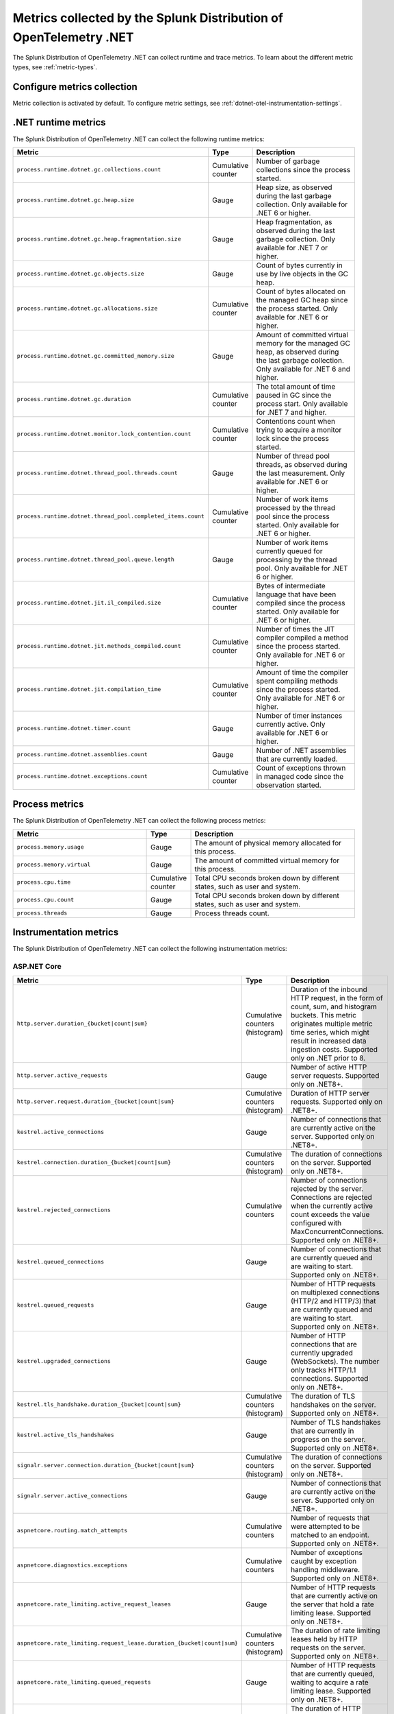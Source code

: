 .. _dotnet-otel-metrics-attributes:

****************************************************************************
Metrics collected by the Splunk Distribution of OpenTelemetry .NET
****************************************************************************

.. meta:: 
   :description: The Splunk Distribution of OpenTelemetry .NET collects the following runtime and trace metrics.

The Splunk Distribution of OpenTelemetry .NET can collect runtime and trace metrics. To learn about the different metric types, see :ref:`metric-types`.

.. _enable-dotnet-otel-metrics:

Configure metrics collection
====================================================

Metric collection is activated by default. To configure metric settings, see :ref:`dotnet-otel-instrumentation-settings`.

.. _dotnet-runtime-otel-metrics:

.NET runtime metrics
====================================================

The Splunk Distribution of OpenTelemetry .NET can collect the following runtime metrics:

.. list-table::
   :header-rows: 1
   :widths: 40 10 50
   :width: 100%

   * - Metric
     - Type
     - Description
   * - ``process.runtime.dotnet.gc.collections.count``
     - Cumulative counter
     - Number of garbage collections since the process started.
   * - ``process.runtime.dotnet.gc.heap.size``
     - Gauge
     - Heap size, as observed during the last garbage collection. Only available for .NET 6 or higher.
   * - ``process.runtime.dotnet.gc.heap.fragmentation.size``
     - Gauge
     - Heap fragmentation, as observed during the last garbage collection. Only available for .NET 7 or higher.
   * - ``process.runtime.dotnet.gc.objects.size``
     - Gauge
     - Count of bytes currently in use by live objects in the GC heap.
   * - ``process.runtime.dotnet.gc.allocations.size``
     - Cumulative counter
     - Count of bytes allocated on the managed GC heap since the process started. Only available for .NET 6 or higher.
   * - ``process.runtime.dotnet.gc.committed_memory.size``
     - Gauge
     - Amount of committed virtual memory for the managed GC heap, as observed during the last garbage collection. Only available for .NET 6 and higher.
   * - ``process.runtime.dotnet.gc.duration``
     - Cumulative counter
     - The total amount of time paused in GC since the process start. Only available for .NET 7 and higher.
   * - ``process.runtime.dotnet.monitor.lock_contention.count``
     - Cumulative counter
     - Contentions count when trying to acquire a monitor lock since the process started.
   * - ``process.runtime.dotnet.thread_pool.threads.count``
     - Gauge
     - Number of thread pool threads, as observed during the last measurement. Only available for .NET 6 or higher.
   * - ``process.runtime.dotnet.thread_pool.completed_items.count``
     - Cumulative counter
     - Number of work items processed by the thread pool since the process started. Only available for .NET 6 or higher.
   * - ``process.runtime.dotnet.thread_pool.queue.length``
     - Gauge
     - Number of work items currently queued for processing by the thread pool. Only available for .NET 6 or higher.
   * - ``process.runtime.dotnet.jit.il_compiled.size``
     - Cumulative counter
     - Bytes of intermediate language that have been compiled since the process started. Only available for .NET 6 or higher.
   * - ``process.runtime.dotnet.jit.methods_compiled.count``
     - Cumulative counter
     - Number of times the JIT compiler compiled a method since the process started. Only available for .NET 6 or higher.
   * - ``process.runtime.dotnet.jit.compilation_time``
     - Cumulative counter
     - Amount of time the compiler spent compiling methods since the process started. Only available for .NET 6 or higher.
   * - ``process.runtime.dotnet.timer.count``
     - Gauge
     - Number of timer instances currently active. Only available for .NET 6 or higher.
   * - ``process.runtime.dotnet.assemblies.count``
     - Gauge
     - Number of .NET assemblies that are currently loaded.
   * - ``process.runtime.dotnet.exceptions.count``
     - Cumulative counter
     - Count of exceptions thrown in managed code since the observation started.

.. _dotnet-process-otel-metrics:

Process metrics
====================================================

The Splunk Distribution of OpenTelemetry .NET can collect the following process metrics:

.. list-table:: 
   :header-rows: 1
   :widths: 40 10 50
   :width: 100%

   * - Metric
     - Type
     - Description
   * - ``process.memory.usage``
     - Gauge
     - The amount of physical memory allocated for this process.	
   * - ``process.memory.virtual``
     - Gauge
     - The amount of committed virtual memory for this process.	
   * - ``process.cpu.time``
     - Cumulative counter
     - Total CPU seconds broken down by different states, such as user and system.	
   * - ``process.cpu.count``
     - Gauge
     - Total CPU seconds broken down by different states, such as user and system.
   * - ``process.threads``
     - Gauge
     - Process threads count.	

.. _dotnet-instrumentation-otel-metrics:

Instrumentation metrics
====================================================

The Splunk Distribution of OpenTelemetry .NET can collect the following instrumentation metrics:

ASP.NET Core
-------------------------

.. list-table:: 
   :header-rows: 1
   :widths: 40 10 50
   :width: 100%

   * - Metric
     - Type
     - Description
   * - ``http.server.duration_{bucket|count|sum}``
     - Cumulative counters (histogram)
     - Duration of the inbound HTTP request, in the form of count, sum, and histogram buckets. This metric originates multiple metric time series, which might result in increased data ingestion costs. Supported only on .NET prior to 8.
   * - ``http.server.active_requests``
     - Gauge
     - Number of active HTTP server requests. Supported only on .NET8+.
   * - ``http.server.request.duration_{bucket|count|sum}``
     - Cumulative counters (histogram)
     - Duration of HTTP server requests. Supported only on .NET8+.
   * - ``kestrel.active_connections``
     - Gauge
     - Number of connections that are currently active on the server. Supported only on .NET8+.
   * - ``kestrel.connection.duration_{bucket|count|sum}``
     - Cumulative counters (histogram)
     - The duration of connections on the server. Supported only on .NET8+.
   * - ``kestrel.rejected_connections``
     - Cumulative counters
     - Number of connections rejected by the server. Connections are rejected when the currently active count exceeds the value configured with MaxConcurrentConnections. Supported only on .NET8+.
   * - ``kestrel.queued_connections``
     - Gauge
     - Number of connections that are currently queued and are waiting to start. Supported only on .NET8+.
   * - ``kestrel.queued_requests``
     - Gauge
     - Number of HTTP requests on multiplexed connections (HTTP/2 and HTTP/3) that are currently queued and are waiting to start. Supported only on .NET8+.
   * - ``kestrel.upgraded_connections``
     - Gauge
     - Number of HTTP connections that are currently upgraded (WebSockets). The number only tracks HTTP/1.1 connections. Supported only on .NET8+.
   * - ``kestrel.tls_handshake.duration_{bucket|count|sum}``
     - Cumulative counters (histogram)
     - The duration of TLS handshakes on the server. Supported only on .NET8+.
   * - ``kestrel.active_tls_handshakes``
     - Gauge
     - Number of TLS handshakes that are currently in progress on the server. Supported only on .NET8+.
   * - ``signalr.server.connection.duration_{bucket|count|sum}``
     - Cumulative counters (histogram)
     - The duration of connections on the server. Supported only on .NET8+.
   * - ``signalr.server.active_connections``
     - Gauge
     - Number of connections that are currently active on the server. Supported only on .NET8+.
   * - ``aspnetcore.routing.match_attempts``
     - Cumulative counters
     - Number of requests that were attempted to be matched to an endpoint. Supported only on .NET8+.
   * - ``aspnetcore.diagnostics.exceptions``
     - Cumulative counters
     - Number of exceptions caught by exception handling middleware. Supported only on .NET8+.
   * - ``aspnetcore.rate_limiting.active_request_leases``
     - Gauge
     - Number of HTTP requests that are currently active on the server that hold a rate limiting lease. Supported only on .NET8+.
   * - ``aspnetcore.rate_limiting.request_lease.duration_{bucket|count|sum}``
     - Cumulative counters (histogram)
     - The duration of rate limiting leases held by HTTP requests on the server. Supported only on .NET8+.
   * - ``aspnetcore.rate_limiting.queued_requests``
     - Gauge
     - Number of HTTP requests that are currently queued, waiting to acquire a rate limiting lease. Supported only on .NET8+.
   * - ``aspnetcore.rate_limiting.request.time_in_queue_{bucket|count|sum}``
     - Cumulative counters (histogram)
     - The duration of HTTP requests in a queue, waiting to acquire a rate limiting lease. Supported only on .NET8+.
   * - ``aspnetcore.rate_limiting.requests``
     - Cumulative counters
     - Number of requests that tried to acquire a rate limiting lease. Requests could be rejected by global or endpoint rate limiting policies. Or the request could be canceled while waiting for the lease. Supported only on .NET8+.

HTTP Client
-------------------------

.. list-table:: 
   :header-rows: 1
   :widths: 40 10 50
   :width: 100%

   * - Metric
     - Type
     - Description
   * - ``http.client.duration_{bucket|count|sum}``
     - Cumulative counters (histogram)
     - Duration of outbound HTTP requests, in the form of count, sum, and histogram buckets. This metric originates multiple metric time series, which might result in increased data ingestion costs. Supported only on .NET prior to 8.
   * - ``http.client.active_requests``
     - Gauge
     - Number of outbound HTTP requests that are currently active on the client. Supported only on .NET8+.
   * - ``http.client.request.duration_{bucket|count|sum}``
     - Cumulative counters (histogram)
     - Duration of HTTP client requests. Supported only on .NET8+.
   * - ``http.client.open_connections``
     - Gauge
     - Number of outbound HTTP connections that are currently active or idle on the client. Supported only on .NET8+.
   * - ``http.client.connection.duration_{bucket|count|sum}``
     - Cumulative counters (histogram)
     - The duration of successfully established outbound HTTP connections. Supported only on .NET8+.
   * - ``http.client.request.time_in_queue_{bucket|count|sum}``
     - Cumulative counters (histogram)
     - The amount of time requests spent on a queue waiting for an available connection. Supported only on .NET8+.
   * - ``dns.lookup.duration_{bucket|count|sum}``
     - Cumulative counters (histogram)
     - Measures the time taken to perform a DNS lookup. Supported only on .NET8+.

NServiceBus
-------------------------

.. list-table:: 
   :header-rows: 1
   :widths: 40 10 50
   :width: 100%

   * - Metric
     - Type
     - Description
   * - ``nservicebus.messaging.successes``
     - Cumulative counter
     - Number of messages successfully processed by the endpoint.
   * - ``nservicebus.messaging.fetches``
     - Cumulative counter
     - Number of messages retrieved from the queue by the endpoint.
   * - ``nservicebus.messaging.failures``
     - Cumulative counter
     - Number of messages unsuccessfully processed by the endpoint.

